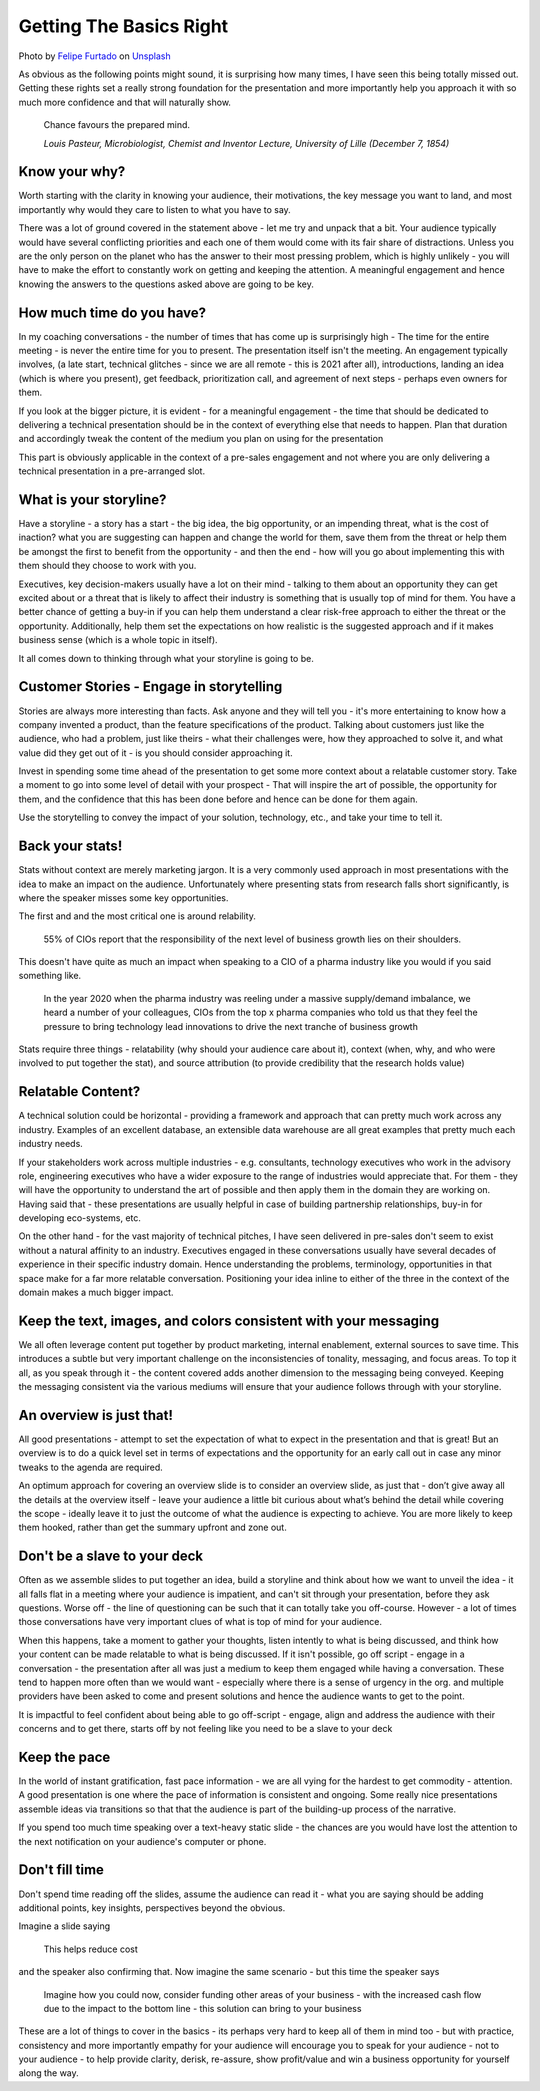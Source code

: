 Getting The Basics Right
=========================

.. image:: /_static/felipe-furtado-2zDXqgTzEFE-unsplash.jpg
   :alt: Getting the basics right

Photo by `Felipe Furtado <https://unsplash.com/@furtado?utm_source=unsplash&utm_medium=referral&utm_content=creditCopyText>`_ on `Unsplash <https://unsplash.com/collections/3502336/consulting?utm_source=unsplash&utm_medium=referral&utm_content=creditCopyText>`_
  

  
As obvious as the following points might sound, it is surprising how many times, I have seen this being totally missed out. Getting these rights set a really strong foundation for the presentation and more importantly help you approach it with so much more confidence and that will naturally show.

  Chance favours the prepared mind.
  
  *Louis Pasteur, Microbiologist, Chemist and Inventor Lecture, University of Lille (December 7, 1854)*
  
Know your why?
***************
Worth starting with the clarity in knowing your audience, their motivations, the key message you want to land, and most importantly why would they care to listen to what you have to say.

There was a lot of ground covered in the statement above - let me try and unpack that a bit. Your audience typically would have several conflicting priorities and each one of them would come with its fair share of distractions. Unless you are the only person on the planet who has the answer to their most pressing problem, which is highly unlikely - you will have to make the effort to constantly work on getting and keeping the attention. A meaningful engagement and hence knowing the answers to the questions asked above are going to be key.

How much time do you have?
***************************
In my coaching conversations - the number of times that has come up is surprisingly high - The time for the entire meeting - is never the entire time for you to present. The presentation itself isn't the meeting. An engagement typically involves, (a late start, technical glitches - since we are all remote - this is 2021 after all), introductions, landing an idea (which is where you present), get feedback, prioritization call, and agreement of next steps - perhaps even owners for them. 

If you look at the bigger picture, it is evident - for a meaningful engagement - the time that should be dedicated to delivering a technical presentation should be in the context of everything else that needs to happen. Plan that duration and accordingly tweak the content of the medium you plan on using for the presentation

This part is obviously applicable in the context of a pre-sales engagement and not where you are only delivering a technical presentation in a pre-arranged slot.


What is your storyline?
***********************
Have a storyline - a story has a start - the big idea, the big opportunity, or an impending threat, what is the cost of inaction? what you are suggesting can happen and change the world for them, save them from the threat or help them be amongst the first to benefit from the opportunity - and then the end - how will you go about implementing this with them should they choose to work with you.

Executives, key decision-makers usually have a lot on their mind - talking to them about an opportunity they can get excited about or a threat that is likely to affect their industry is something that is usually top of mind for them. You have a better chance of getting a buy-in if you can help them understand a clear risk-free approach to either the threat or the opportunity. Additionally, help them set the expectations on how realistic is the suggested approach and if it makes business sense (which is a whole topic in itself). 

It all comes down to thinking through what your storyline is going to be.

Customer Stories - Engage in storytelling
*****************************************
Stories are always more interesting than facts. Ask anyone and they will tell you - it's more entertaining to know how a company invented a product, than the feature specifications of the product. Talking about customers just like the audience, who had a problem, just like theirs - what their challenges were, how they approached to solve it, and what value did they get out of it - is you should consider approaching it.

Invest in spending some time ahead of the presentation to get some more context about a relatable customer story. Take a moment to go into some level of detail with your prospect - That will inspire the art of possible, the opportunity for them, and the confidence that this has been done before and hence can be done for them again. 

Use the storytelling to convey the impact of your solution, technology, etc., and take your time to tell it.

Back your stats!
****************
Stats without context are merely marketing jargon. It is a very commonly used approach in most presentations with the idea to make an impact on the audience. Unfortunately where presenting stats from research falls short significantly, is where the speaker misses some key opportunities. 

The first and and the most critical one is around relability. 


  55% of CIOs report that the responsibility of the next level of business growth lies on their shoulders.


This doesn't have quite as much an impact when speaking to a CIO of a pharma industry like you would if you said something like.

  In the year 2020 when the pharma industry was reeling under a massive supply/demand imbalance, we heard a number of your colleagues, CIOs from the top x pharma companies who told us that they feel the pressure to bring technology lead innovations to drive the next tranche of business growth


Stats require three things - relatability (why should your audience care about it), context (when, why, and who were involved to put together the stat), and source attribution (to provide credibility that the research holds value)

Relatable Content?
*******************
A technical solution could be horizontal - providing a framework and approach that can pretty much work across any industry. Examples of an excellent database, an extensible data warehouse are all great examples that pretty much each industry needs. 

If your stakeholders work across multiple industries - e.g. consultants, technology executives who work in the advisory role, engineering executives who have a wider exposure to the range of industries would appreciate that. For them - they will have the opportunity to understand the art of possible and then apply them in the domain they are working on. Having said that - these presentations are usually helpful in case of building partnership relationships, buy-in for developing eco-systems, etc. 

On the other hand - for the vast majority of technical pitches, I have seen delivered in pre-sales don't seem to exist without a natural affinity to an industry. Executives engaged in these conversations usually have several decades of experience in their specific industry domain. Hence understanding the problems, terminology, opportunities in that space make for a far more relatable conversation. Positioning your idea inline to either of the three in the context of the domain makes a much bigger impact.

Keep the text, images, and colors consistent with your messaging
****************************************************************
We all often leverage content put together by product marketing, internal enablement, external sources to save time. This introduces a subtle but very important challenge on the inconsistencies of tonality, messaging, and focus areas. To top it all, as you speak through it - the content covered adds another dimension to the messaging being conveyed. Keeping the messaging consistent via the various mediums will ensure that your audience follows through with your storyline.

An overview is just that!
**************************
All good presentations - attempt to set the expectation of what to expect in the presentation and that is great! But an overview is to do a quick level set in terms of expectations and the opportunity for an early call out in case any minor tweaks to the agenda are required. 

An optimum approach for covering an overview slide is to consider an overview slide, as just that - don’t give away all the details at the overview itself - leave your audience a little bit curious about what’s behind the detail while covering the scope - ideally leave it to just the outcome of what the audience is expecting to achieve. You are more likely to keep them hooked, rather than get the summary upfront and zone out.

Don't be a slave to your deck
******************************
Often as we assemble slides to put together an idea, build a storyline and think about how we want to unveil the idea - it all falls flat in a meeting where your audience is impatient, and can't sit through your presentation, before they ask questions. Worse off - the line of questioning can be such that it can totally take you off-course. However - a lot of times those conversations have very important clues of what is top of mind for your audience.

When this happens, take a moment to gather your thoughts, listen intently to what is being discussed, and think how your content can be made relatable to what is being discussed. If it isn't possible, go off script - engage in a conversation - the presentation after all was just a medium to keep them engaged while having a conversation. These tend to happen more often than we would want - especially where there is a sense of urgency in the org. and  multiple providers have been asked to come and present solutions and hence the audience wants to get to the point.

It is impactful to feel confident about being able to go off-script - engage, align and address the audience with their concerns and to get there, starts off by not feeling like you need to be a slave to your deck

Keep the pace
*************
In the world of instant gratification, fast pace information - we are all vying for the hardest to get commodity - attention. A good presentation is one where the pace of information is consistent and ongoing. Some really nice presentations assemble ideas via transitions so that that the audience is part of the building-up process of the narrative.

If you spend too much time speaking over a text-heavy static slide - the chances are you would have lost the attention to the next notification on your audience's computer or phone.

Don't fill time
***************
Don't spend time reading off the slides, assume the audience can read it - what you are saying should be adding additional points, key insights, perspectives beyond the obvious. 

Imagine a slide saying 

  This helps reduce cost

and the speaker also confirming that. Now imagine the same scenario - but this time the speaker says 

  Imagine how you could now, consider funding other areas of your business - with the increased cash flow due to the impact to the bottom line - this solution can bring to your business 

These are a lot of things to cover in the basics - its perhaps very hard to keep all of them in mind too - but with practice, consistency and more importantly empathy for your audience will encourage you to speak for your audience - not to your audience - to help provide clarity, derisk, re-assure, show profit/value and win a business opportunity for yourself along the way.